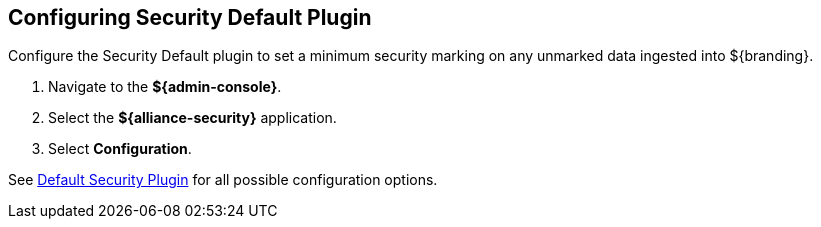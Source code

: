 :title: Configuring Security Default Plugin
:type: configuration
:status: published
:summary: Configuring security default plugin for unmarked data
:parent: Configuring Data Management
:order: 041

== {title}

Configure the ((Security Default plugin)) to set a minimum security marking on any unmarked data ingested into ${branding}.

. Navigate to the *${admin-console}*.
. Select the *${alliance-security}* application.
. Select *Configuration*.

See <<{reference-prefix}org.codice.alliance.catalog.plugin.defaultsecurity.DefaultSecurityAttributeValuesPlugin,Default Security Plugin>> for all possible configuration options.
